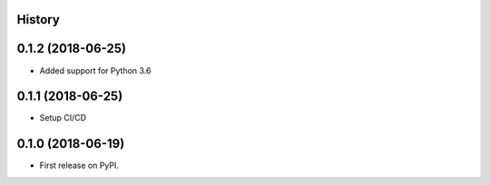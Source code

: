 .. :changelog:

History
-------

0.1.2 (2018-06-25)
---------------------

* Added support for Python 3.6

0.1.1 (2018-06-25)
---------------------

* Setup CI/CD

0.1.0 (2018-06-19)
---------------------

* First release on PyPI.
